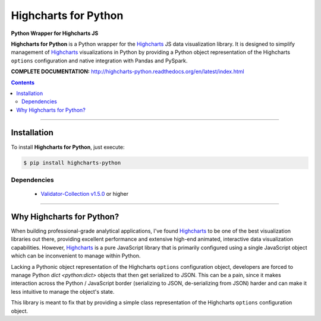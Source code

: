 ####################################################
Highcharts for Python
####################################################

**Python Wrapper for Highcharts JS**

**Highcharts for Python** is a Python wrapper for the
`Highcharts <https://highcharts.com>`_ JS data visualization library. It is designed to
simplify management of `Highcharts <https://highcharts.com>`_ visualizations in Python
by providing a Python object representation of the Highcharts ``options`` configuration
and native integration with Pandas and PySpark.

**COMPLETE DOCUMENTATION:** http://highcharts-python.readthedocs.org/en/latest/index.html

.. contents::
 :depth: 3
 :backlinks: entry

--------------------

***************
Installation
***************

To install **Highcharts for Python**, just execute:

.. code:: bash

 $ pip install highcharts-python


Dependencies
==============

 * `Validator-Collection v1.5.0 <https://github.com/insightindustry/validator-collection>`_ or higher

-------------

************************************
Why Highcharts for Python?
************************************

When building professional-grade analytical applications, I've found
`Highcharts <https://highcharts.com>`_ to be one of the best visualization libraries out
there, providing excellent performance and extensive high-end animated, interactive data
visualization capabilities. However, `Highcharts <https://highcharts.com>`_ is
a pure JavaScript library that is primarily configured using a single JavaScript object
which can be inconvenient to manage within Python.

Lacking a Pythonic object representation of the Highcharts ``options`` configuration
object, developers are forced to manage Python `dict <python:dict>` objects that then
get serialized to JSON. This can be a pain, since it makes interaction across the
Python / JavaScript border (serializing to JSON, de-serializing from JSON) harder and
can make it less intuitive to manage the object's state.

This library is meant to fix that by providing a simple class representation of the
Highcharts ``options`` configuration object.
